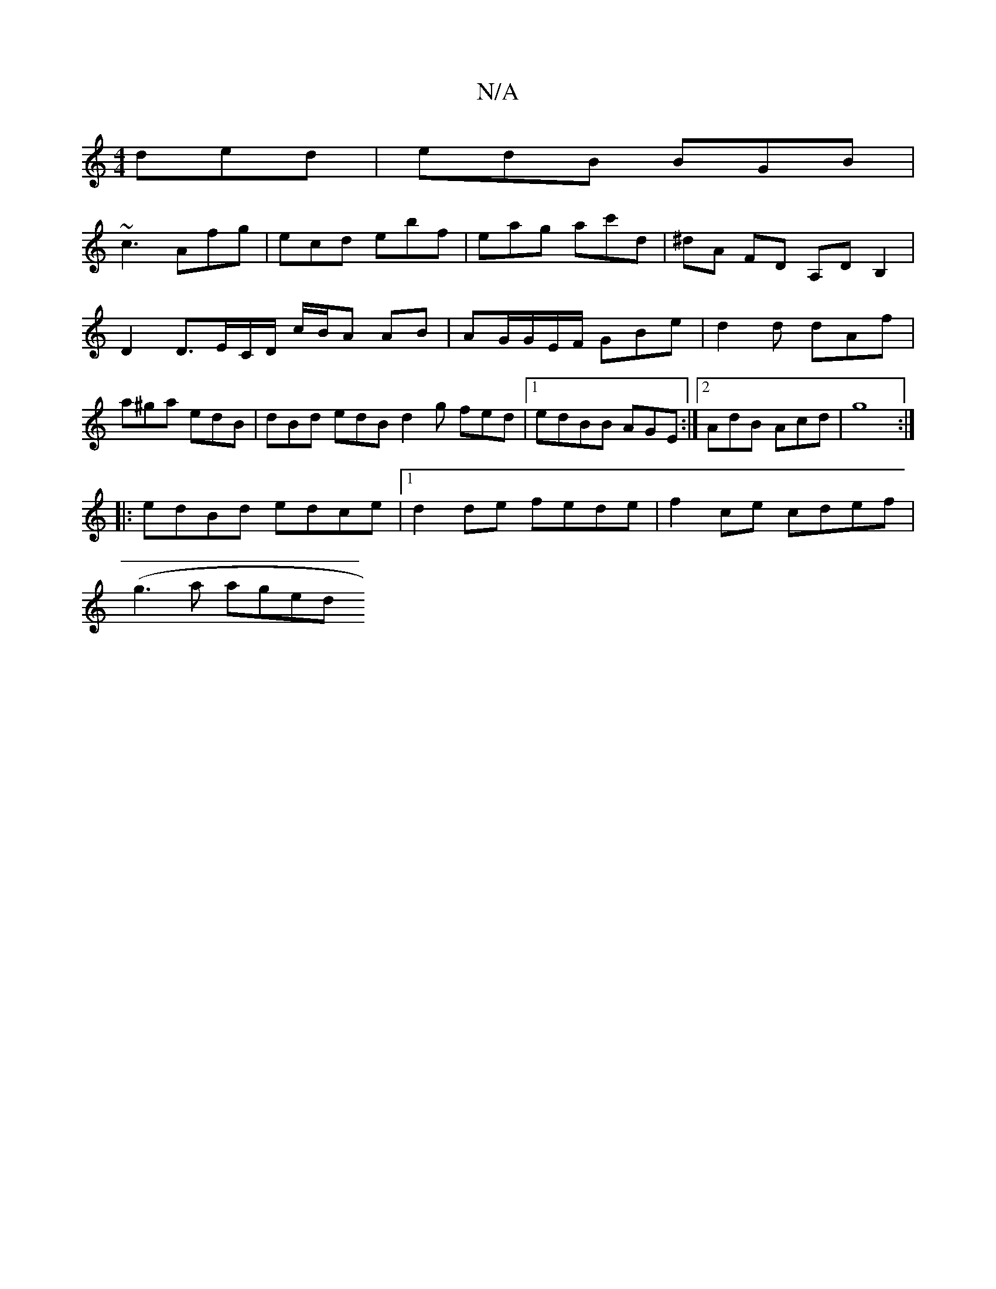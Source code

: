 X:1
T:N/A
M:4/4
R:N/A
K:Cmajor
ded|edB BGB|
~c3 Afg|ecd ebf|eag ac'd|^dA FD A,D B,2|D2 D3/E/C/D/ c/B/A AB|AG/G/E/F/ GBe|d2d dAf|a^ga edB|dBd edB d2g fed|1 edBB AGE:|2 AdB Acd | g8 :|
|: edBd edce |1 d2 de fede|f2ce cdef|
(g3a aged 